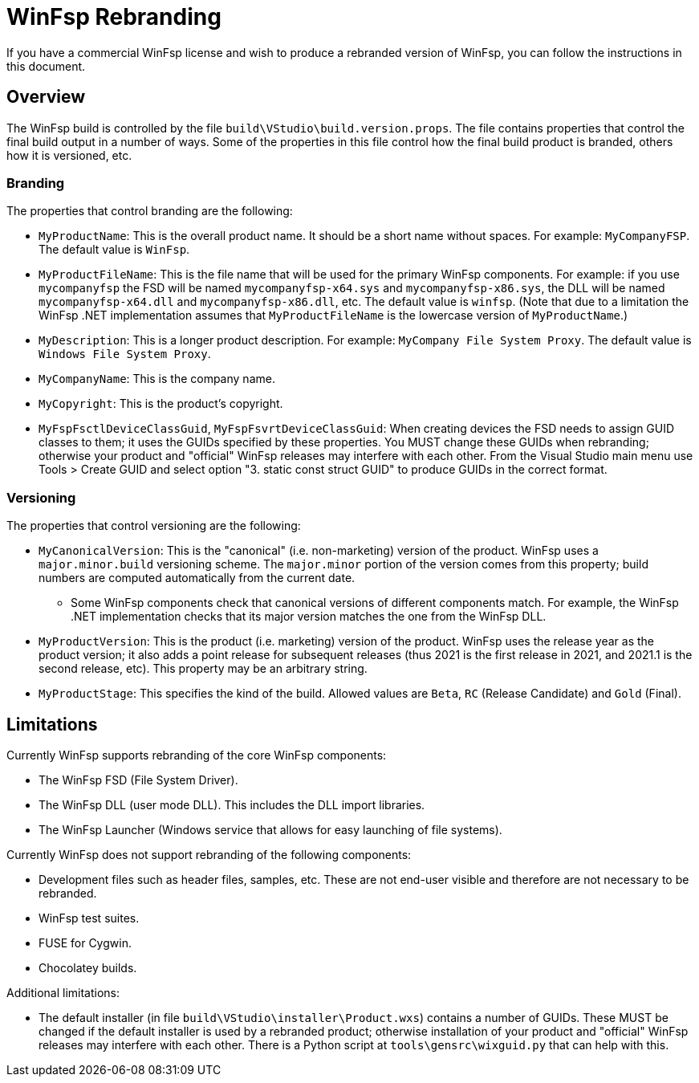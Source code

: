 = WinFsp Rebranding

If you have a commercial WinFsp license and wish to produce a rebranded version of WinFsp, you can follow the instructions in this document.

== Overview

The WinFsp build is controlled by the file `build\VStudio\build.version.props`. The file contains properties that control the final build output in a number of ways. Some of the properties in this file control how the final build product is branded, others how it is versioned, etc.

=== Branding

The properties that control branding are the following:

* `MyProductName`: This is the overall product name. It should be a short name without spaces. For example: `MyCompanyFSP`. The default value is `WinFsp`.

* `MyProductFileName`: This is the file name that will be used for the primary WinFsp components. For example: if you use `mycompanyfsp` the FSD will be named `mycompanyfsp-x64.sys` and `mycompanyfsp-x86.sys`, the DLL will be named `mycompanyfsp-x64.dll` and `mycompanyfsp-x86.dll`, etc. The default value is `winfsp`. (Note that due to a limitation the WinFsp .NET implementation assumes that `MyProductFileName` is the lowercase version of `MyProductName`.)

* `MyDescription`: This is a longer product description. For example: `MyCompany File System Proxy`. The default value is `Windows File System Proxy`.

* `MyCompanyName`: This is the company name.

* `MyCopyright`: This is the product's copyright.

* `MyFspFsctlDeviceClassGuid`, `MyFspFsvrtDeviceClassGuid`: When creating devices the FSD needs to assign GUID classes to them; it uses the GUIDs specified by these properties. You MUST change these GUIDs when rebranding; otherwise your product and "official" WinFsp releases may interfere with each other. From the Visual Studio main menu use Tools > Create GUID and select option "3. static const struct GUID" to produce GUIDs in the correct format.

=== Versioning

The properties that control versioning are the following:

* `MyCanonicalVersion`: This is the "canonical" (i.e. non-marketing) version of the product. WinFsp uses a `major.minor.build` versioning scheme. The `major.minor` portion of the version comes from this property; build numbers are computed automatically from the current date.

** Some WinFsp components check that canonical versions of different components match. For example, the WinFsp .NET implementation checks that its major version matches the one from the WinFsp DLL.

* `MyProductVersion`: This is the product (i.e. marketing) version of the product. WinFsp uses the release year as the product version; it also adds a point release for subsequent releases (thus 2021 is the first release in 2021, and 2021.1 is the second release, etc). This property may be an arbitrary string.

* `MyProductStage`: This specifies the kind of the build. Allowed values are `Beta`, `RC` (Release Candidate) and `Gold` (Final).

== Limitations

Currently WinFsp supports rebranding of the core WinFsp components:

* The WinFsp FSD (File System Driver).

* The WinFsp DLL (user mode DLL). This includes the DLL import libraries.

* The WinFsp Launcher (Windows service that allows for easy launching of file systems).

Currently WinFsp does not support rebranding of the following components:

* Development files such as header files, samples, etc. These are not end-user visible and therefore are not necessary to be rebranded.

* WinFsp test suites.

* FUSE for Cygwin.

* Chocolatey builds.

Additional limitations:

* The default installer (in file `build\VStudio\installer\Product.wxs`) contains a number of GUIDs. These MUST be changed if the default installer is used by a rebranded product; otherwise installation of your product and "official" WinFsp releases may interfere with each other. There is a Python script at `tools\gensrc\wixguid.py` that can help with this.
